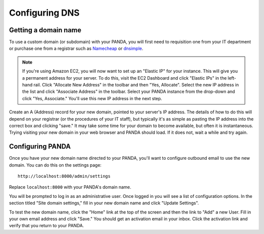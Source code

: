 ===============
Configuring DNS
===============

Getting a domain name
---------------------

To use a custom domain (or subdomain) with your PANDA, you will first need to requisition one from your IT department or purchase one from a registrar such as `Namecheap <http://www.namecheap.com/>`_ or `dnsimple <https://dnsimple.com/>`_.

.. note::

    If you're using Amazon EC2, you will now want to set up an "Elastic IP" for your instance. This will give you a permanent address for your server. To do this, visit the EC2 Dashboard and click "Elastic IPs" in the left-hand rail. Click "Allocate New Address" in the toolbar and then "Yes, Allocate". Select the new IP address in the list and click "Associate Address" in the toolbar. Select your PANDA instance from the drop-down and click "Yes, Associate." You'll use this new IP address in the next step.

Create an A (Address) record for your new domain, pointed to your server's IP address. The details of how to do this will depend on your registrar (or the procedures of your IT staff), but typically it's as simple as pasting the IP address into the correct box and clicking "save." It may take some time for your domain to become available, but often it is instantaneous. Trying visiting your new domain in your web browser and PANDA should load. If it does not, wait a while and try again.

Configuring PANDA
-----------------

Once you have your new domain name directed to your PANDA, you'll want to configure outbound email to use the new domain. You can do this on the settings page::

    http://localhost:8000/admin/settings

Replace ``localhost:8000`` with your PANDA's domain name.

You will be prompted to log in as an administrative user. Once logged in you will see a list of configuration options. In the section titled "Site domain settings," fill in your new domain name and click "Update Settings".

To test the new domain name, click the "Home" link at the top of the screen and then the link to "Add" a new User. Fill in your own email address and click "Save." You should get an activation email in your inbox. Click the activation link and verify that you return to your PANDA.

